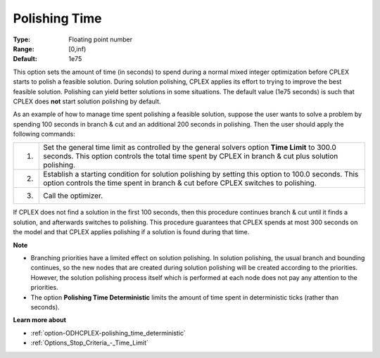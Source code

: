 .. _option-ODHCPLEX-polishing_time:


Polishing Time
==============



:Type:	Floating point number	
:Range:	[0,inf)	
:Default:	1e75	



This option sets the amount of time (in seconds) to spend during a normal mixed integer optimization before CPLEX starts to polish a feasible solution. During solution polishing, CPLEX applies its effort to trying to improve the best feasible solution. Polishing can yield better solutions in some situations. The default value (1e75 seconds) is such that CPLEX does **not**  start solution polishing by default.



As an example of how to manage time spent polishing a feasible solution, suppose the user wants to solve a problem by spending 100 seconds in branch & cut and an additional 200 seconds in polishing. Then the user should apply the following commands:




.. list-table::

   * - 1.
     - Set the general time limit as controlled by the general solvers option **Time Limit**  to 300.0 seconds. This option controls the total time spent by CPLEX in branch & cut plus solution polishing.
   * - 2.
     - Establish a starting condition for solution polishing by setting this option to 100.0 seconds. This option controls the time spent in branch & cut before CPLEX switches to polishing.
   * - 3.
     - Call the optimizer.




If CPLEX does not find a solution in the first 100 seconds, then this procedure continues branch & cut until it finds a solution, and afterwards switches to polishing. This procedure guarantees that CPLEX spends at most 300 seconds on the model and that CPLEX applies polishing if a solution is found during that time.



**Note** 

*	Branching priorities have a limited effect on solution polishing. In solution polishing, the usual branch and bounding continues, so the new nodes that are created during solution polishing will be created according to the priorities. However, the solution polishing process itself which is performed at each node does not pay any attention to the priorities.
*	The option **Polishing Time Deterministic** limits the amount of time spent in deterministic ticks (rather than seconds).




**Learn more about** 

*	:ref:`option-ODHCPLEX-polishing_time_deterministic`  
*	:ref:`Options_Stop_Criteria_-_Time_Limit`  
